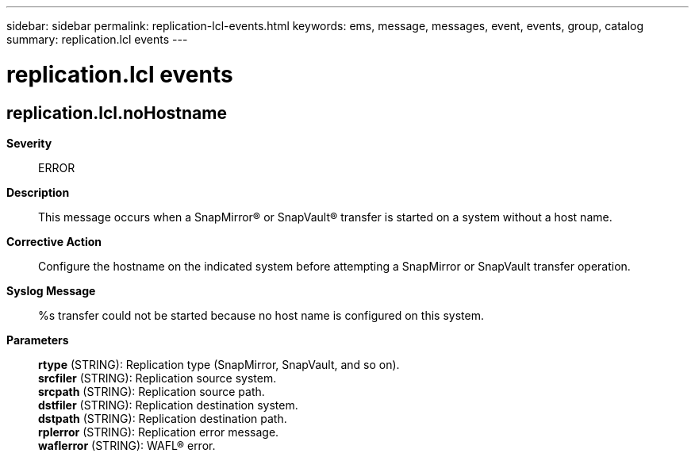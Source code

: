 ---
sidebar: sidebar
permalink: replication-lcl-events.html
keywords: ems, message, messages, event, events, group, catalog
summary: replication.lcl events
---

= replication.lcl events
:toclevels: 1
:hardbreaks:
:nofooter:
:icons: font
:linkattrs:
:imagesdir: ./media/

== replication.lcl.noHostname
*Severity*::
ERROR
*Description*::
This message occurs when a SnapMirror(R) or SnapVault(R) transfer is started on a system without a host name.
*Corrective Action*::
Configure the hostname on the indicated system before attempting a SnapMirror or SnapVault transfer operation.
*Syslog Message*::
%s transfer could not be started because no host name is configured on this system.
*Parameters*::
*rtype* (STRING): Replication type (SnapMirror, SnapVault, and so on).
*srcfiler* (STRING): Replication source system.
*srcpath* (STRING): Replication source path.
*dstfiler* (STRING): Replication destination system.
*dstpath* (STRING): Replication destination path.
*rplerror* (STRING): Replication error message.
*waflerror* (STRING): WAFL(R) error.
